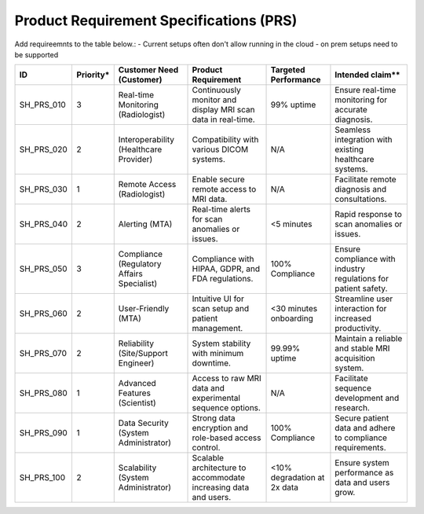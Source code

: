 Product Requirement Specifications (PRS)
========================================

Add requireemnts to the table below.:
- Current setups often don't allow running in the cloud - on prem setups need to be supported


+--------------+-----------+-------------------------------------------+------------------------------------------+---------------------+------------------------------------+
| ID           | Priority* | Customer Need (Customer)                  | Product Requirement                      | Targeted Performance| Intended claim**                   |
+==============+===========+===========================================+==========================================+=====================+====================================+
| SH_PRS_010   | 3         | Real-time Monitoring (Radiologist)        | Continuously monitor and display MRI scan| 99% uptime          | Ensure real-time monitoring for    |
|              |           |                                           | data in real-time.                       |                     | accurate diagnosis.                |
+--------------+-----------+-------------------------------------------+------------------------------------------+---------------------+------------------------------------+
| SH_PRS_020   | 2         | Interoperability (Healthcare Provider)    | Compatibility with various DICOM systems.| N/A                 | Seamless integration with existing |
|              |           |                                           |                                          |                     | healthcare systems.                |
+--------------+-----------+-------------------------------------------+------------------------------------------+---------------------+------------------------------------+
| SH_PRS_030   | 1         | Remote Access (Radiologist)               | Enable secure remote access to MRI data. | N/A                 | Facilitate remote diagnosis and    |
|              |           |                                           |                                          |                     | consultations.                     |
+--------------+-----------+-------------------------------------------+------------------------------------------+---------------------+------------------------------------+
| SH_PRS_040   | 2         | Alerting (MTA)                            | Real-time alerts for scan anomalies or   | <5 minutes          | Rapid response to scan anomalies   |
|              |           |                                           | issues.                                  |                     | or issues.                         |
+--------------+-----------+-------------------------------------------+------------------------------------------+---------------------+------------------------------------+
| SH_PRS_050   | 3         | Compliance (Regulatory Affairs Specialist)| Compliance with HIPAA, GDPR, and FDA     | 100% Compliance     | Ensure compliance with industry    |
|              |           |                                           | regulations.                             |                     | regulations for patient safety.    |
+--------------+-----------+-------------------------------------------+------------------------------------------+---------------------+------------------------------------+
| SH_PRS_060   | 2         | User-Friendly (MTA)                       | Intuitive UI for scan setup and patient  | <30 minutes         | Streamline user interaction for    |
|              |           |                                           | management.                              | onboarding          | increased productivity.            |
+--------------+-----------+-------------------------------------------+------------------------------------------+---------------------+------------------------------------+
| SH_PRS_070   | 2         | Reliability (Site/Support Engineer)       | System stability with minimum downtime.  | 99.99% uptime       | Maintain a reliable and stable     |
|              |           |                                           |                                          |                     | MRI acquisition system.            |
+--------------+-----------+-------------------------------------------+------------------------------------------+---------------------+------------------------------------+
| SH_PRS_080   | 1         | Advanced Features (Scientist)             | Access to raw MRI data and experimental  | N/A                 | Facilitate sequence development    |
|              |           |                                           | sequence options.                        |                     | and research.                      |
+--------------+-----------+-------------------------------------------+------------------------------------------+---------------------+------------------------------------+
| SH_PRS_090   | 1         | Data Security (System Administrator)      | Strong data encryption and role-based    | 100% Compliance     | Secure patient data and adhere to  |
|              |           |                                           | access control.                          |                     | compliance requirements.           |
+--------------+-----------+-------------------------------------------+------------------------------------------+---------------------+------------------------------------+
| SH_PRS_100   | 2         | Scalability (System Administrator)        | Scalable architecture to accommodate     | <10% degradation    | Ensure system performance as data  |
|              |           |                                           | increasing data and users.               | at 2x data          | and users grow.                    |
+--------------+-----------+-------------------------------------------+------------------------------------------+---------------------+------------------------------------+

